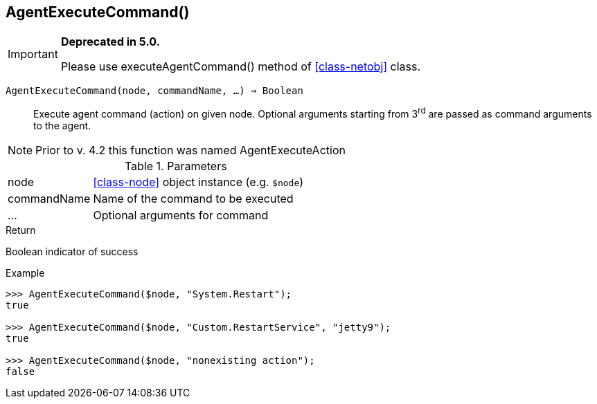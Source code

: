 [.nxsl-function]
[[func-agentexecutecommand]]
== AgentExecuteCommand()

****
[IMPORTANT]
====
*Deprecated in 5.0.*

Please use executeAgentCommand() method of <<class-netobj>> class.
====
****

`AgentExecuteCommand(node, commandName, …) => Boolean`::

Execute agent command (action) on given node.
Optional arguments starting from 3^rd^ are passed as command arguments to the agent.

[NOTE]
Prior to v. 4.2 this function was named AgentExecuteAction

.Parameters
[cols="1,3" grid="none", frame="none"]
|===
|node|<<class-node>> object instance (e.g. `$node`)
|commandName|Name of the command to be executed
|…|Optional arguments for command
|===

.Return
Boolean indicator of success

.Example
[.source]
....
>>> AgentExecuteCommand($node, "System.Restart");
true

>>> AgentExecuteCommand($node, "Custom.RestartService", "jetty9");
true

>>> AgentExecuteCommand($node, "nonexisting action");
false
....
